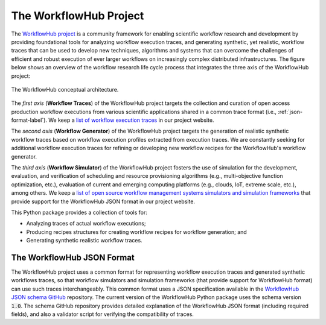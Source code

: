 The WorkflowHub Project
=======================

The `WorkflowHub project <http://workflowhub.org>`_ is a community framework
for enabling scientific workflow research and development by providing foundational
tools for analyzing workflow execution traces, and generating synthetic, yet
realistic, workflow traces that can be used to develop new techniques, algorithms
and systems that can overcome the challenges of efficient and robust execution of
ever larger workflows on increasingly complex distributed infrastructures. The
figure below shows an overview of the workflow research life cycle process that
integrates the three axis of the WorkflowHub project:

.. figure::  images/workflowhub.png
   :align:   center

   The WorkflowHub conceptual architecture.

The *first axis* (**Workflow Traces**) of the WorkflowHub project targets the
collection and curation of open access production workflow executions from
various scientific applications shared in a common trace format (i.e.,
:ref:`json-format-label`). We keep a `list of workflow execution traces
<https://workflowhub.org/traces.html>`_ in our project website.

The *second axis* (**Workflow Generator**) of the WorkflowHub project targets
the generation of realistic synthetic workflow traces based on workflow execution
profiles extracted from execution traces. We are constantly seeking for additional
workflow execution traces for refining or developing new workflow recipes for
the WorkflowHub's workflow generator.

The *third axis* (**Workflow Simulator**) of the WorkflowHub project fosters the
use of simulation for the development, evaluation, and verification of scheduling
and resource provisioning algorithms (e.g., multi-objective function optimization,
etc.), evaluation of current and emerging computing platforms (e.g., clouds, IoT,
extreme scale, etc.), among others. We keep a `list of open source workflow
management systems simulators and simulation frameworks
<https://workflowhub.org/simulator.html>`_ that provide support for the WorkflowHub
JSON format in our project website.

This Python package provides a collection of tools for:

- Analyzing traces of actual workflow executions;
- Producing recipes structures for creating workflow recipes for workflow
  generation; and
- Generating synthetic realistic workflow traces.

.. _json-format-label:

The WorkflowHub JSON Format
---------------------------

The WorkflowHub project uses a common format for representing workflow execution
traces and generated synthetic workflows traces, so that workflow simulators and
simulation frameworks (that provide support for WorkflowHub format) can use
such traces interchangeably. This common format uses a JSON specification
available in the
`WorkflowHub JSON schema GitHub <https://github.com/workflowhub/workflow-schema>`_
repository. The current version of the WorkflowHub Python package uses the schema
version :code:`1.0`. The schema GitHub repository provides detailed explanation
of the WorkflowHub JSON format (including required fields), and also a validator
script for verifying the compatibility of traces.
